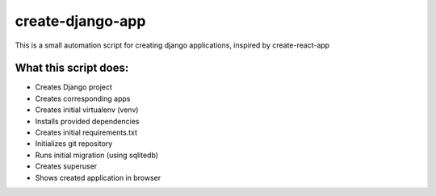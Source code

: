 create-django-app
=================

This is a small automation script for creating django applications, inspired by create-react-app

What this script does:
-----------------------

- Creates Django project 
- Creates corresponding apps
- Creates initial virtualenv (venv)
- Installs provided dependencies   
- Creates initial requirements.txt
- Initializes git repository
- Runs initial migration (using sqlitedb)
- Creates superuser
- Shows created application in browser  
